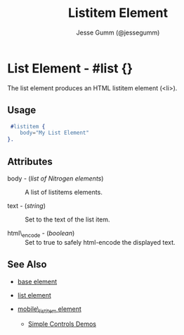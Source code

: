 # vim: sw=3 ts=3 et ft=org
#+TITLE: Listitem Element
#+STYLE: <LINK href='../stylesheet.css' rel='stylesheet' type='text/css' />
#+AUTHOR: Jesse Gumm (@jessegumm)
#+OPTIONS:   H:2 num:1 toc:1 \n:nil @:t ::t |:t ^:t -:t f:t *:t <:t
#+EMAIL: 
#+TEXT: [[http://nitrogenproject.com][Home]] | [[file:../index.org][Getting Started]] | [[file:../api.org][API]] | [[file:../elements.org][*Elements*]] | [[file:../actions.org][Actions]] | [[file:../validators.org][Validators]] | [[file:../handlers.org][Handlers]] | [[file:../config.org][Configuration Options]] | [[file:../plugins.org][Plugins]] | [[file:../jquery_mobile_integration.org][Mobile]] | [[file:../troubleshooting.org][Troubleshooting]] | [[file:../about.org][About]]

* List Element - #list {}

The list element produces an HTML listitem element (<li>).

** Usage

#+BEGIN_SRC erlang
   #listitem {
      body="My List Element"
  }.
#+END_SRC

** Attributes
  
   + body - (/list of Nitrogen elements/) :: A list of listitems elements.

   + text - (/string/) :: Set to the text of the list item.

   + html\_encode - (/boolean/) :: Set to true to safely html-encode the displayed text.

** See Also

   + [[./base.html][base element]]

   + [[./list.html][list element]] 

   + [[./mobile_listitem.html][mobile\_listitem element]]

	+ [[http://nitrogenproject.com/demos/simplecontrols][Simple Controls Demos]]
